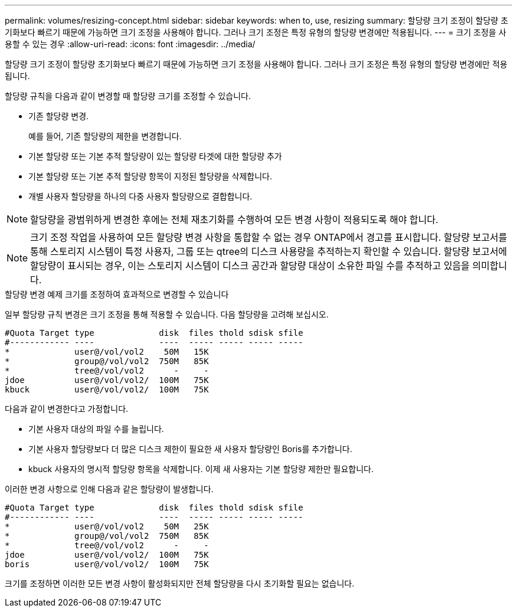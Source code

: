 ---
permalink: volumes/resizing-concept.html 
sidebar: sidebar 
keywords: when to, use, resizing 
summary: 할당량 크기 조정이 할당량 초기화보다 빠르기 때문에 가능하면 크기 조정을 사용해야 합니다. 그러나 크기 조정은 특정 유형의 할당량 변경에만 적용됩니다. 
---
= 크기 조정을 사용할 수 있는 경우
:allow-uri-read: 
:icons: font
:imagesdir: ../media/


[role="lead"]
할당량 크기 조정이 할당량 초기화보다 빠르기 때문에 가능하면 크기 조정을 사용해야 합니다. 그러나 크기 조정은 특정 유형의 할당량 변경에만 적용됩니다.

할당량 규칙을 다음과 같이 변경할 때 할당량 크기를 조정할 수 있습니다.

* 기존 할당량 변경.
+
예를 들어, 기존 할당량의 제한을 변경합니다.

* 기본 할당량 또는 기본 추적 할당량이 있는 할당량 타겟에 대한 할당량 추가
* 기본 할당량 또는 기본 추적 할당량 항목이 지정된 할당량을 삭제합니다.
* 개별 사용자 할당량을 하나의 다중 사용자 할당량으로 결합합니다.


[NOTE]
====
할당량을 광범위하게 변경한 후에는 전체 재초기화를 수행하여 모든 변경 사항이 적용되도록 해야 합니다.

====
[NOTE]
====
크기 조정 작업을 사용하여 모든 할당량 변경 사항을 통합할 수 없는 경우 ONTAP에서 경고를 표시합니다. 할당량 보고서를 통해 스토리지 시스템이 특정 사용자, 그룹 또는 qtree의 디스크 사용량을 추적하는지 확인할 수 있습니다. 할당량 보고서에 할당량이 표시되는 경우, 이는 스토리지 시스템이 디스크 공간과 할당량 대상이 소유한 파일 수를 추적하고 있음을 의미합니다.

====
.할당량 변경 예제 크기를 조정하여 효과적으로 변경할 수 있습니다
일부 할당량 규칙 변경은 크기 조정을 통해 적용할 수 있습니다. 다음 할당량을 고려해 보십시오.

[listing]
----

#Quota Target type             disk  files thold sdisk sfile
#------------ ----             ----  ----- ----- ----- -----
*             user@/vol/vol2    50M   15K
*             group@/vol/vol2  750M   85K
*             tree@/vol/vol2      -     -
jdoe          user@/vol/vol2/  100M   75K
kbuck         user@/vol/vol2/  100M   75K
----
다음과 같이 변경한다고 가정합니다.

* 기본 사용자 대상의 파일 수를 늘립니다.
* 기본 사용자 할당량보다 더 많은 디스크 제한이 필요한 새 사용자 할당량인 Boris를 추가합니다.
* kbuck 사용자의 명시적 할당량 항목을 삭제합니다. 이제 새 사용자는 기본 할당량 제한만 필요합니다.


이러한 변경 사항으로 인해 다음과 같은 할당량이 발생합니다.

[listing]
----

#Quota Target type             disk  files thold sdisk sfile
#------------ ----             ----  ----- ----- ----- -----
*             user@/vol/vol2    50M   25K
*             group@/vol/vol2  750M   85K
*             tree@/vol/vol2      -     -
jdoe          user@/vol/vol2/  100M   75K
boris         user@/vol/vol2/  100M   75K
----
크기를 조정하면 이러한 모든 변경 사항이 활성화되지만 전체 할당량을 다시 초기화할 필요는 없습니다.
